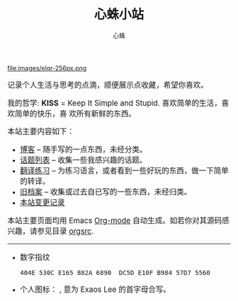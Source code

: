 # -*- mode: org; coding: utf-8; -*-
#+HTML_HEAD: <link rel="stylesheet" type="text/css" href="css/worg.css" />
#+HTML_HEAD: <link rel="alternate stylesheet" type="text/css" href="css/worg-zenburn.css" />
#+HTML_HEAD: <link rel="alternate stylesheet" type="text/css" href="css/worg-classic.css" />
#+INFOJS_OPT: path:org-info.js
#+OPTIONS: toc:nil
#+TITLE: 心蛛小站
#+AUTHOR: 心蛛

#+ATTR_HTML: :style float:center :width 128
file:images/elqr-256px.png

#+HTML: <div class="intro" style="font-size:120%;">
记录个人生活与思考的点滴，顺便展示点收藏，希望你喜欢。

我的哲学: *KISS* = Keep It Simple and Stupid. 喜欢简单的生活，喜欢简单的快乐，喜
欢所有新鲜的东西。

本站主要内容如下：
  - [[file:blog/index.org][博客]] -- 随手写的一点东西，未经分类。
  - [[file:topics/index.org][话题列表]] -- 收集一些我感兴趣的话题。
  - [[file:trans/index.org][翻译练习]] -- 为练习语言，或者看到一些好玩的东西，做一下简单的转译。
  - [[file:attic/index.org][旧档案]] -- 收集或过去自已写的一些东西，未经归类。
  - [[file:changelog.org][本站变更记录]]

本站主要页面均用 Emacs [[http://orgmode.org/][Org-mode]] 自动生成。如若你对其源码感兴趣，请参见目录
[[file:orgsrc][orgsrc]].

#+HTML: <hr />
- 数字指纹
  : 404E 530C E165 882A 6890  DC5D E10F B984 57D7 5560
- 个人图标： [[file:images/exaos-logo.svg][file:images/exaos-logo-80px.png]], 意为 Exaos Lee 的首字母合写。
#+HTML: </div>
